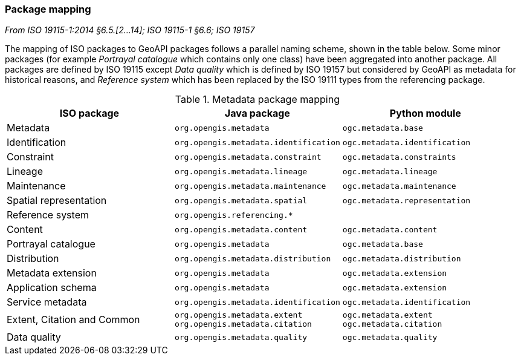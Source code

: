 [[metadata-mapping]]
=== Package mapping
[.reference]_From ISO 19115-1:2014 §6.5.[2…14]; ISO 19115-1 §6.6; ISO 19157_

The mapping of ISO packages to GeoAPI packages follows a parallel naming scheme, shown in the table below.
Some minor packages (for example _Portrayal catalogue_ which contains only one class) have been aggregated into another package.
All packages are defined by ISO 19115 except
_Data quality_ which is defined by ISO 19157 but considered by GeoAPI as metadata for historical reasons,
and _Reference system_ which has been replaced by the ISO 19111 types from the referencing package.

.Metadata package mapping
[options="header"]
|====================================================================================================
|ISO package                    |Java package                          |Python module
|Metadata                       |`org.opengis.metadata`                |`ogc.metadata.base`
|Identification                 |`org.opengis.metadata.identification` |`ogc.metadata.identification`
|Constraint                     |`org.opengis.metadata.constraint`     |`ogc.metadata.constraints`
|Lineage                        |`org.opengis.metadata.lineage`        |`ogc.metadata.lineage`
|Maintenance                    |`org.opengis.metadata.maintenance`    |`ogc.metadata.maintenance`
|Spatial representation         |`org.opengis.metadata.spatial`        |`ogc.metadata.representation`
|Reference system               |`org.opengis.referencing.*`           |
|Content                        |`org.opengis.metadata.content`        |`ogc.metadata.content`
|Portrayal catalogue            |`org.opengis.metadata`                |`ogc.metadata.base`
|Distribution                   |`org.opengis.metadata.distribution`   |`ogc.metadata.distribution`
|Metadata extension             |`org.opengis.metadata`                |`ogc.metadata.extension`
|Application schema             |`org.opengis.metadata`                |`ogc.metadata.extension`
|Service metadata               |`org.opengis.metadata.identification` |`ogc.metadata.identification`
|Extent, Citation and Common    |`org.opengis.metadata.extent` +
`org.opengis.metadata.citation` |`ogc.metadata.extent` +
`ogc.metadata.citation`
|Data quality                   |`org.opengis.metadata.quality`        |`ogc.metadata.quality`
|====================================================================================================
